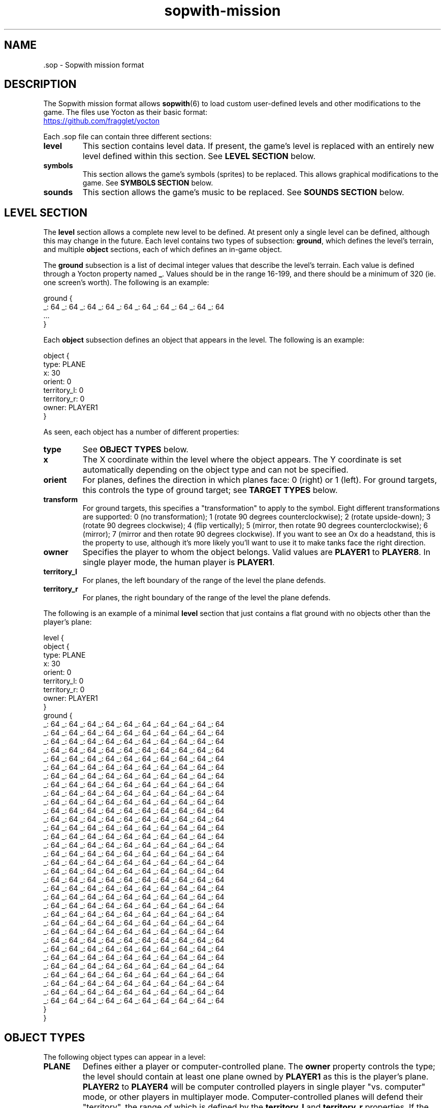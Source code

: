 .TH sopwith-mission 5
.
.SH NAME
 \.sop - Sopwith mission format
.
.SH DESCRIPTION
The Sopwith mission format allows \fBsopwith\fR(6) to load custom user-defined
levels and other modifications to the game. The files use Yocton as their
basic format:
.PP
.UR https://github.com/fragglet/yocton
.UE
.PP
Each \.sop file can contain three different sections:
.TP
\fBlevel\fR
This section contains level data. If present, the game's level is replaced
with an entirely new level defined within this section. See \fBLEVEL SECTION\fR
below.
.TP
\fBsymbols\fR
This section allows the game's symbols (sprites) to be replaced. This allows
graphical modifications to the game. See \fBSYMBOLS SECTION\fR below.
.TP
\fBsounds\fR
This section allows the game's music to be replaced. See \fBSOUNDS SECTION\fR
below.
.SH LEVEL SECTION
The \fBlevel\fR section allows a complete new level to be defined. At present
only a single level can be defined, although this may change in the future.
Each level contains two types of subsection: \fBground\fR, which defines the
level's terrain, and multiple \fBobject\fR sections, each of which defines
an in-game object.
.PP
The \fBground\fR subsection is a list of decimal integer values that describe
the level's terrain. Each value is defined through a Yocton property named
\fB_\fR. Values should be in the range 16-199, and there should be a minimum
of 320 (ie. one screen's worth). The following is an example:
.PP
.EX
  ground {
    _: 64 _: 64 _: 64 _: 64 _: 64 _: 64 _: 64 _: 64 _: 64 _: 64
    ...
  }
.EE
.PP
Each \fBobject\fR subsection defines an object that appears in the level.
The following is an example:
.PP
.EX
  object {
    type: PLANE
    x: 30
    orient: 0
    territory_l: 0
    territory_r: 0
    owner: PLAYER1
  }
.EE
.PP
As seen, each object has a number of different properties:
.TP
\fBtype\fR
See \fBOBJECT TYPES\fR below.
.TP
\fBx\fR
The X coordinate within the level where the object appears. The Y coordinate
is set automatically depending on the object type and can not be specified.
.TP
\fBorient\fR
For planes, defines the direction in which planes face: 0 (right) or 1 (left).
For ground targets, this controls the type of ground target; see \fBTARGET
TYPES\fR below.
.TP
\fBtransform\fR
For ground targets, this specifies a "transformation" to apply to the symbol.
Eight different transformations are supported: 0 (no transformation); 1 (rotate
90 degrees counterclockwise); 2 (rotate upside-down); 3 (rotate 90 degrees
clockwise); 4 (flip vertically); 5 (mirror, then rotate 90 degrees
counterclockwise); 6 (mirror); 7 (mirror and then rotate 90 degrees clockwise).
If you want to see an Ox do a headstand, this is the property to use, although
it's more likely you'll want to use it to make tanks face the right direction.
.TP
\fBowner\fR
Specifies the player to whom the object belongs. Valid values are \fBPLAYER1\fR
to \fBPLAYER8\fR. In single player mode, the human player is \fBPLAYER1\fR.
.TP
\fBterritory_l\fR
For planes, the left boundary of the range of the level the plane defends.
.TP
\fBterritory_r\fR
For planes, the right boundary of the range of the level the plane defends.
.PP
The following is an example of a minimal \fBlevel\fR section that just
contains a flat ground with no objects other than the player's plane:
.PP
.EX
  level {
    object {
      type: PLANE
      x: 30
      orient: 0
      territory_l: 0
      territory_r: 0
      owner: PLAYER1
    }
    ground {
      _: 64 _: 64 _: 64 _: 64 _: 64 _: 64 _: 64 _: 64 _: 64 _: 64
      _: 64 _: 64 _: 64 _: 64 _: 64 _: 64 _: 64 _: 64 _: 64 _: 64
      _: 64 _: 64 _: 64 _: 64 _: 64 _: 64 _: 64 _: 64 _: 64 _: 64
      _: 64 _: 64 _: 64 _: 64 _: 64 _: 64 _: 64 _: 64 _: 64 _: 64
      _: 64 _: 64 _: 64 _: 64 _: 64 _: 64 _: 64 _: 64 _: 64 _: 64
      _: 64 _: 64 _: 64 _: 64 _: 64 _: 64 _: 64 _: 64 _: 64 _: 64
      _: 64 _: 64 _: 64 _: 64 _: 64 _: 64 _: 64 _: 64 _: 64 _: 64
      _: 64 _: 64 _: 64 _: 64 _: 64 _: 64 _: 64 _: 64 _: 64 _: 64
      _: 64 _: 64 _: 64 _: 64 _: 64 _: 64 _: 64 _: 64 _: 64 _: 64
      _: 64 _: 64 _: 64 _: 64 _: 64 _: 64 _: 64 _: 64 _: 64 _: 64
      _: 64 _: 64 _: 64 _: 64 _: 64 _: 64 _: 64 _: 64 _: 64 _: 64
      _: 64 _: 64 _: 64 _: 64 _: 64 _: 64 _: 64 _: 64 _: 64 _: 64
      _: 64 _: 64 _: 64 _: 64 _: 64 _: 64 _: 64 _: 64 _: 64 _: 64
      _: 64 _: 64 _: 64 _: 64 _: 64 _: 64 _: 64 _: 64 _: 64 _: 64
      _: 64 _: 64 _: 64 _: 64 _: 64 _: 64 _: 64 _: 64 _: 64 _: 64
      _: 64 _: 64 _: 64 _: 64 _: 64 _: 64 _: 64 _: 64 _: 64 _: 64
      _: 64 _: 64 _: 64 _: 64 _: 64 _: 64 _: 64 _: 64 _: 64 _: 64
      _: 64 _: 64 _: 64 _: 64 _: 64 _: 64 _: 64 _: 64 _: 64 _: 64
      _: 64 _: 64 _: 64 _: 64 _: 64 _: 64 _: 64 _: 64 _: 64 _: 64
      _: 64 _: 64 _: 64 _: 64 _: 64 _: 64 _: 64 _: 64 _: 64 _: 64
      _: 64 _: 64 _: 64 _: 64 _: 64 _: 64 _: 64 _: 64 _: 64 _: 64
      _: 64 _: 64 _: 64 _: 64 _: 64 _: 64 _: 64 _: 64 _: 64 _: 64
      _: 64 _: 64 _: 64 _: 64 _: 64 _: 64 _: 64 _: 64 _: 64 _: 64
      _: 64 _: 64 _: 64 _: 64 _: 64 _: 64 _: 64 _: 64 _: 64 _: 64
      _: 64 _: 64 _: 64 _: 64 _: 64 _: 64 _: 64 _: 64 _: 64 _: 64
      _: 64 _: 64 _: 64 _: 64 _: 64 _: 64 _: 64 _: 64 _: 64 _: 64
      _: 64 _: 64 _: 64 _: 64 _: 64 _: 64 _: 64 _: 64 _: 64 _: 64
      _: 64 _: 64 _: 64 _: 64 _: 64 _: 64 _: 64 _: 64 _: 64 _: 64
      _: 64 _: 64 _: 64 _: 64 _: 64 _: 64 _: 64 _: 64 _: 64 _: 64
      _: 64 _: 64 _: 64 _: 64 _: 64 _: 64 _: 64 _: 64 _: 64 _: 64
      _: 64 _: 64 _: 64 _: 64 _: 64 _: 64 _: 64 _: 64 _: 64 _: 64
      _: 64 _: 64 _: 64 _: 64 _: 64 _: 64 _: 64 _: 64 _: 64 _: 64
      _: 64 _: 64 _: 64 _: 64 _: 64 _: 64 _: 64 _: 64 _: 64 _: 64
    }
  }
.EE
.SH OBJECT TYPES
The following object types can appear in a level:
.TP
\fBPLANE\fR
Defines either a player or computer-controlled plane. The \fBowner\fR property
controls the type; the level should contain at least one plane owned by
\fBPLAYER1\fR as this is the player's plane. \fBPLAYER2\fR to \fBPLAYER4\fR
will be computer controlled players in single player "vs. computer" mode, or
other players in multiplayer mode.
.
Computer-controlled planes will defend their "territory", the range of which is
defined by the \fBterritory_l\fR and \fBterritory_r\fR properties. If the
player enters this territory, they will take off from their base and attack.
.TP
\fBTARGET\fR
A ground target. The value of the \fBorient\fR property defines the type of
target, see \fBTARGET TYPES\fR below. The value of the \fBowner\fR property
specifies the plane to whom the target belongs. When one player destroys all
targets owned by all enemy planes, the game advances to the next level.
.TP
\fBOX\fR
An Ox (type of cattle). The Ox does nothing except act as an obstacle, and does
not need to be killed to advance to the next level. Does not appear in novice
mode.
.TP
\fBBIRD\fR
A single bird flies the randomly around the level. The bird acts as an obstacle
that the player(s) must avoid. Does not appear in novice mode.
.TP
\fBFLOCK\fR
A flock of birds moves along the top of the screen. The flock acts an obstacle
and may disperse into many different birds if disturbed. Does not appear in
novice mode.
.SH SYMBOLS SECTION
The \fBsymbols\fR section allows the game's graphics to be replaced. The
section can contain a number of subsections, one for each type of graphic.
Graphics are defined as multiline text strings. The following is an example of
a \fBsymbols\fR section that changes the hangar graphic to add an extra (white)
flag:
.PP
.EX
  symbols {
    swtrgsym {
      0:
      "    -                 -         \[rs]n" &
      "    - # # # #         - * * * * \[rs]n" &
      "    - # # # #         - * * * * \[rs]n" &
      "    -                 -         \[rs]n" &
      "    -                 -         \[rs]n" &
      "    -                 -         \[rs]n" &
      "    -                 -         \[rs]n" &
      "* * * * * * * * * * * * * * * * \[rs]n" &
      "* * * * * * * * * * * * * * * * \[rs]n" &
      "* * - - - - - - - - - - - - * * \[rs]n" &
      "* * - * * * * * * * * * * - * * \[rs]n" &
      "* * - * * * * * * * * * * - * * \[rs]n" &
      "* * - * * * * * * * * * * - * * \[rs]n" &
      "* * - * * * * * * * * * * - * * \[rs]n" &
      "* * - * * * * * * * * * * - * * \[rs]n" &
      "* * - * * * * * * * * * * - * * \[rs]n"
    }
  }
.EE
.PP
Graphics are limited to the original four CGA colors: black (space); cyan
(asterisk); magenta (hyphen) and white (number sign / pound / octothorpe).
Cyan and magenta are swapped for enemy planes (single player) and player 2
(multiplayer).
.PP
The following graphics are defined:
.TP
\fBswplnsym\fR (16x16)
Plane. There are four frames, for facing right (0), rotated 22.5 degrees
counterclockwise (1), 45 degrees (2) and 67.5 degrees (3).
.TP
\fBswhitsym\fR (16x16)
Crashing plane. There are two frames of animation.
.TP
\fBswwinsym\fR (16x16)
Plane flying into the distance after completing the level. There are four
frames of animation.
.TP
\fBswtrgsym\fR (16x16)
Ground target. Each frame is a different target type and the values are those
from \fBTARGET TYPES\fR below.
.TP
\fBswhtrsym\fR (16x16)
Destroyed ground target. Each frame a different target type; the values are
those from \fBTARGET TYPES\fR below. The number of pixels in the symbol control
the size of the explosion when the target is destroyed.
.TP
\fBswoxsym\fR (16x16)
Ox. There is one frame.
.TP
\fBswflksym\fR (16x16)
Bird flock. There are two frames, for the "flapping wings" animation.
.TP
\fBswbrdsym\fR (4x2)
Bird. There are two frames, for the "flapping wings" animation.
.TP
\fBswbmbsym\fR (8x8)
Falling bomb. There are two frames, for facing right (0) and rotated 45
degrees counterclockwise (1).
.TP
\fBswmscsym\fR (8x8)
Missile. There are four frames, for facing right (0), rotated 22.5 degrees
counterclockwise (1), 45 degrees (2) and 67.5 degrees (3).
.TP
\fBswbstsym\fR (8x8)
Starburst (flare). There are two frames of animation.
.TP
\fBswexpsym\fR (8x8)
Debris after an explosion. There are eight frames for different types of
debris.
.TP
\fBswmedalsym\fR (8x12)
Medals. There are three frames for each different type.
.TP
\fBswribbonsym\fR (8x2)
Ribbons. There are six frames for each different type.
.TP
\fBswshtsym\fR (16x16)
Shot out window. There is a single frame.
.TP
\fBswsplsym\fR (32x32)
Bird "splatted" into window. There is a single frame.
.SH TARGET TYPES
.TP
0
Hangar
.TP
1
Factory
.TP
2
fuel tank
.TP
3
Tank
.TP
4
Truck
.TP
5
Tanker truck
.TP
6
Flag
.TP
7
Tent
.TP
8-12
User-defined target; the \fBsymbols\fR section should be used to supply the
graphics (see \fBSYMBOLS SECTION\fR above). Type 12 produces a big explosion
like an oil tank when destroyed.
.TP
13-17
"Passive" user-defined target (does not fire at enemy planes). Type 17 produces
a big explosion like an oil tank when destroyed.
.SH SOUNDS SECTION
The \fBsounds\fR section allows the in-game music to be replaced. There is
only one property at present, named \fBtitle_tune\fR; its value is a string
containing a sequence of notes to play. The following is an example of a
\fBsounds\fR section that replaces the title music with the beginning of "Au
Clair de la Lune":
.PP
.EX
  sounds {
    title_tune:
    "g4/r8/g4/r8/g4/r8/a4/r8/b2/r4/a2/r2/" &
    "g4/r8/b4/r8/a4/r8/a4/r8/g2/r2/"
  }
.EE
.PP
As seen, the format consists of a number of musical notes (a-g) separated
by '/' characters. The notes are in the C major scale. Each note is followed
by a number that indicates the length of the note as a fraction of a whole
note; for example, 2 means half-note, 4 means quarter-note, etc. The following
additional syntax is also supported:
.IP \(bu
For a rest, use "r" instead of a note character. The syntax is otherwise
identical to that for a normal note, with the only difference being that no
note will be played.
.IP \(bu
To play a sharp, append a '+' character. For example, "g+4/" represents a
quarter-length G#. Alternatively you can append a '-' to play a flat; for
example "e-2/" is a half-length E-flat (aka D#).
.IP \(bu
Prefix a note with < or > to shift down or up an octave. All subsequent notes
will be played in this octave.
.IP \(bu
Append a '.' character to play a dotted note. A dotted note plays for 50%
longer than a normal note.
.SH SEE ALSO
\fBsopwith\fR(6),
.
.SH AUTHORS
This manual page was written by Simon Howard.
.
.SH HISTORY
The original DOS version of Sopwith only supported a single level, although
later versions increased the difficulty by repeatedly playing the same level
again at increasing speeds. Some modifications were made by fans by hex-editing
the DOS .exe file.
.PP
Some simple hacks just changed the name shown on the title screen (one changed
it to "Red Baron", for example). Some more elaborate mods that changed the
level itself included "Blokwit" and "Sokwith". Andrew Jenner even developed a
basic level editor that allowed people to make their own maps, although the
changes that can be made using this technique are inherently limited.
.PP
Full support for custom maps did not appear until 2024, with SDL Sopwith's v2.4
release. There will likely be further future extensions to this format to allow
people to share more elaborate modifications to the game.

